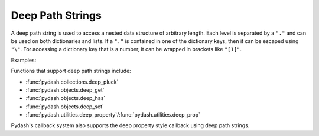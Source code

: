 .. _deeppath:

Deep Path Strings
=================

.. testsetup::

    import pydash


A deep path string is used to access a nested data structure of arbitrary length. Each level is separated by a ``"."`` and can be used on both dictionaries and lists. If a ``"."`` is contained in one of the dictionary keys, then it can be escaped using ``"\"``. For accessing a dictionary key that is a number, it can be wrapped in brackets like ``"[1]"``.

Examples:


.. doctest::

    >>> data = {'a': {'b': {'c': [0, 0, {'d': [0, {1: 2}]}]}}}
    >>> pydash.deep_get(data, 'a.b.c.2.d.1.[1]')
    2

    >>> data = {'a': {'b.c.d': 2}}
    >>> pydash.deep_get(data, r'a.b\.c\.d')
    2


Functions that support deep path strings include:

- :func:`pydash.collections.deep_pluck`
- :func:`pydash.objects.deep_get`
- :func:`pydash.objects.deep_has`
- :func:`pydash.objects.deep_set`
- :func:`pydash.utilities.deep_property`/:func:`pydash.utilities.deep_prop`

Pydash's callback system also supports the deep property style callback using deep path strings.